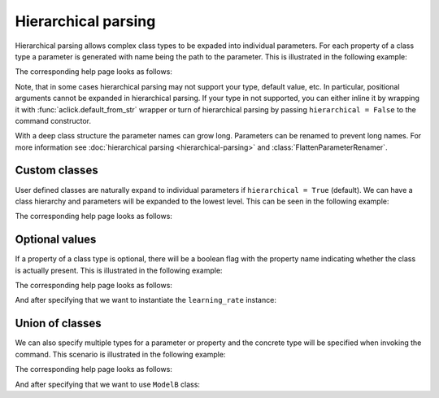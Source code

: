 Hierarchical parsing
====================

Hierarchical parsing allows complex class types to be expaded into individual parameters.
For each property of a class type a parameter is generated with name being the path to the
parameter. This is illustrated in the following example:

.. click:example::
   
    @dataclass
    class Model:
        '''
        :param learning_rate: Learning rate
        :param num_features: Number of features
        '''
        learning_rate: float = 1e-4
        num_features: int = 5

    
    @aclick.command
    def train(model: Model, num_epochs: int):
        print(f'''lr: {learning_rate},
    num_features: {model.num_features},
    num_epochs: {num_epochs}''')


The corresponding help page looks as follows:

.. click:run::

    invoke(train, args=['--help'], prog_name='python train.py')


Note, that in some cases hierarchical parsing may not support your type,
default value, etc. In particular, positional arguments cannot be expanded
in hierarchical parsing. If your type in not supported, you can either inline
it by wrapping it with :func:`aclick.default_from_str` wrapper or turn of hierarchical
parsing by passing ``hierarchical = False`` to the command constructor.

With a deep class structure the parameter names can grow long. Parameters
can be renamed to prevent long names. For more information see :doc:`hierarchical parsing <hierarchical-parsing>` and :class:`FlattenParameterRenamer`.

Custom classes
--------------

User defined classes are naturally expand to individual parameters if ``hierarchical = True`` (default).
We can have a class hierarchy and parameters will be expanded to the lowest level. This
can be seen in the following example:

.. click:example::
    class Schedule:
        def __init__(self, type: str, constant: float = 1e-4):
            self.type = type
            self.constant = constant
   
    @dataclass
    class Model:
        '''
        :param learning_rate: Learning rate
        :param num_features: Number of features
        '''
        learning_rate: Schedule
        num_features: int = 5

    
    @aclick.command
    def train(model: Model, num_epochs: int):
        pass


The corresponding help page looks as follows:

.. click:run::

    invoke(train, args=['--help'], prog_name='python train.py')


Optional values
---------------

If a property of a class type is optional, there will be a boolean
flag with the property name indicating whether the class is actually present.
This is illustrated in the following example:

.. click:example::
    class Schedule:
        def __init__(self, type: str, constant: float = 1e-4):
            self.type = type
            self.constant = constant
   
    @dataclass
    class Model:
        '''
        :param learning_rate: Learning rate
        :param num_features: Number of features
        '''
        learning_rate: t.Optional[Schedule] = None
        num_features: int = 5

    
    @aclick.command
    def train(model: Model, num_epochs: int):
        pass


The corresponding help page looks as follows:

.. click:run::

    invoke(train, args=['--help'], prog_name='python train.py')


And after specifying that we want to instantiate the ``learning_rate`` instance:

.. click:run::

    invoke(train, args=['--model-learning-rate', '--help'], prog_name='python train.py')



Union of classes
----------------

We can also specify multiple types for a parameter or property and
the concrete type will be specified when invoking the command.
This scenario is illustrated in the following example:

.. click:example::
    @dataclass
    class ModelA:
        '''
        :param learning_rate: Learning rate
        :param num_features: Number of features
        '''
        learning_rate: float = 0.1
        num_features: int = 5

    @dataclass
    class ModelB:
        '''
        :param learning_rate: Learning rate
        :param num_layers: Number of layers
        '''
        learning_rate: float = 0.2
        num_layers: int = 10

    
    @aclick.command
    def train(model: t.Union[ModelA, ModelB], num_epochs: int):
        pass


The corresponding help page looks as follows:

.. click:run::

    invoke(train, args=['--help'], prog_name='python train.py')


And after specifying that we want to use ``ModelB`` class:

.. click:run::

    invoke(train, args=['--model', 'model-b', '--help'], prog_name='python train.py')
